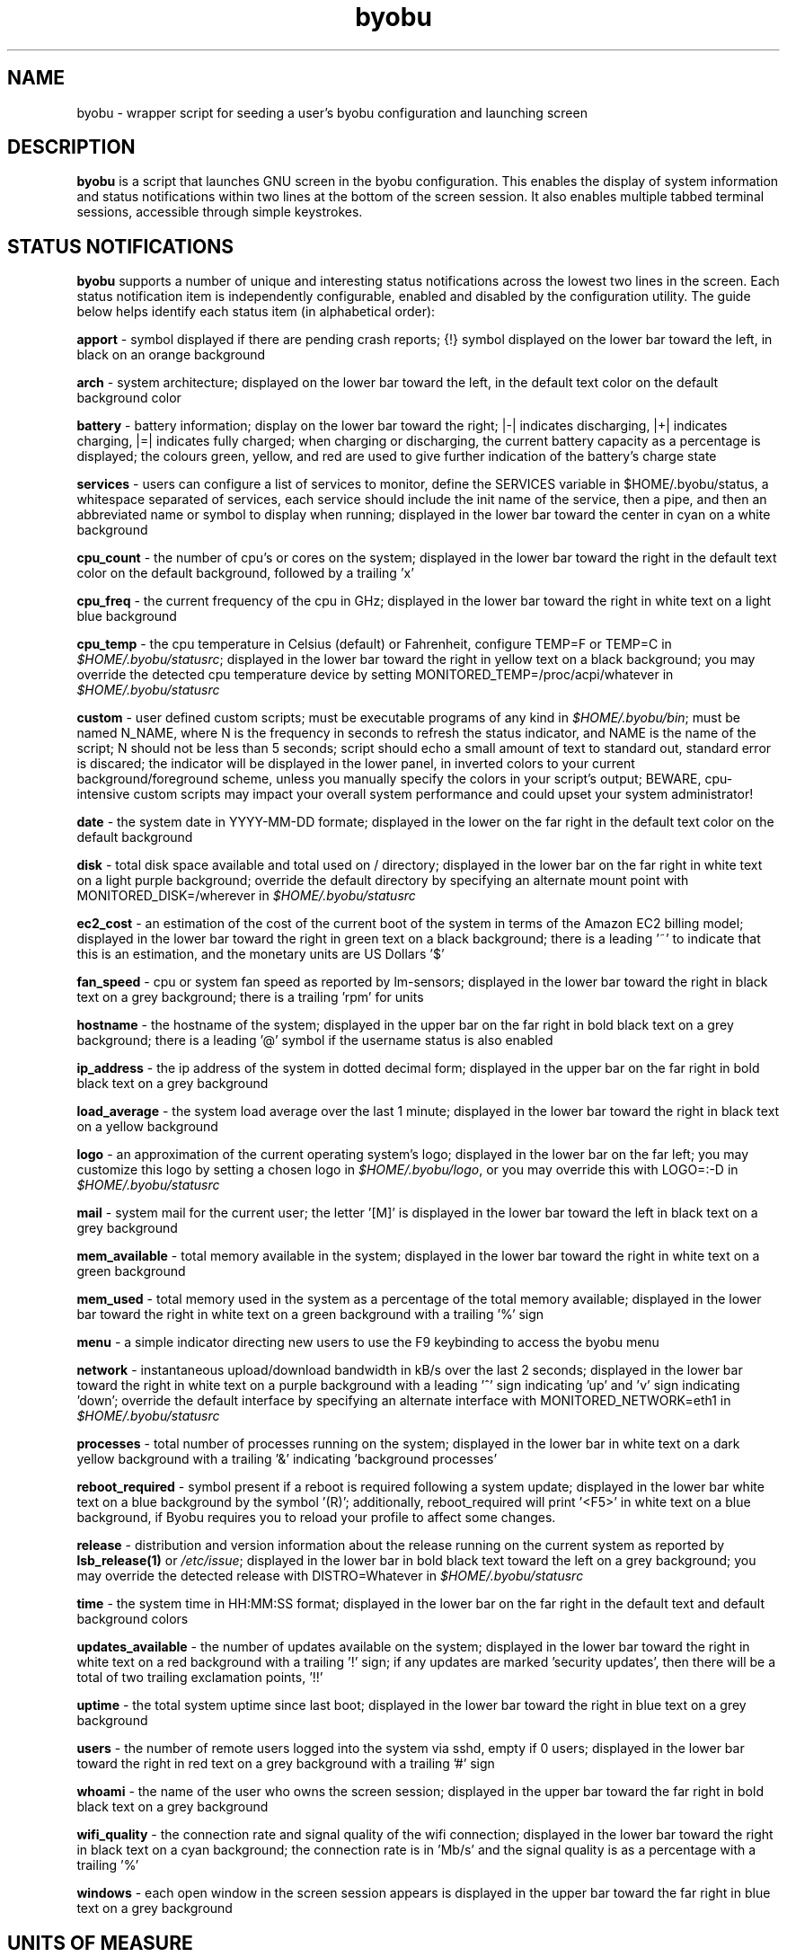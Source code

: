 .TH byobu 1 "19 June 2009" byobu "byobu"
.SH NAME
byobu \- wrapper script for seeding a user's byobu configuration and launching screen

.SH DESCRIPTION
\fBbyobu\fP is a script that launches GNU screen in the byobu configuration.  This enables the display of system information and status notifications within two lines at the bottom of the screen session. It also enables multiple tabbed terminal sessions, accessible through simple keystrokes.

.SH STATUS NOTIFICATIONS

\fBbyobu\fP supports a number of unique and interesting status notifications across the lowest two lines in the screen.  Each status notification item is independently configurable, enabled and disabled by the configuration utility.  The guide below helps identify each status item (in alphabetical order):

\fBapport\fP \- symbol displayed if there are pending crash reports; {!} symbol displayed on the lower bar toward the left, in black on an orange background

\fBarch\fP \- system architecture; displayed on the lower bar toward the left, in the default text color on the default background color

\fBbattery\fP \- battery information; display on the lower bar toward the right; |\-| indicates discharging, |+| indicates charging, |=| indicates fully charged;  when charging or discharging, the current battery capacity as a percentage is displayed;  the colours green, yellow, and red are used to give further indication of the battery's charge state

\fBservices\fP \- users can configure a list of services to monitor, define the SERVICES variable in $HOME/.byobu/status, a whitespace separated of services, each service should include the init name of the service, then a pipe, and then an abbreviated name or symbol to display when running; displayed in the lower bar toward the center in cyan on a white background

\fBcpu_count\fP \- the number of cpu's or cores on the system; displayed in the lower bar toward the right in the default text color on the default background, followed by a trailing 'x'

\fBcpu_freq\fP \- the current frequency of the cpu in GHz; displayed in the lower bar toward the right in white text on a light blue background

\fBcpu_temp\fP \- the cpu temperature in Celsius (default) or Fahrenheit, configure TEMP=F or TEMP=C in \fI$HOME/.byobu/statusrc\fP; displayed in the lower bar toward the right in yellow text on a black background; you may override the detected cpu temperature device by setting MONITORED_TEMP=/proc/acpi/whatever in \fI$HOME/.byobu/statusrc\fP

\fBcustom\fP \- user defined custom scripts; must be executable programs of any kind in \fI$HOME/.byobu/bin\fP; must be named N_NAME, where N is the frequency in seconds to refresh the status indicator, and NAME is the name of the script; N should not be less than 5 seconds; script should echo a small amount of text to standard out, standard error is discared; the indicator will be displayed in the lower panel, in inverted colors to your current background/foreground scheme, unless you manually specify the colors in your script's output; BEWARE, cpu-intensive custom scripts may impact your overall system performance and could upset your system administrator!

\fBdate\fP \- the system date in YYYY-MM-DD formate; displayed in the lower on the far right in the default text color on the default background

\fBdisk\fP \- total disk space available and total used on / directory; displayed in the lower bar on the far right in white text on a light purple background; override the default directory by specifying an alternate mount point with MONITORED_DISK=/wherever in \fI$HOME/.byobu/statusrc\fP

\fBec2_cost\fP \- an estimation of the cost of the current boot of the system in terms of the Amazon EC2 billing model; displayed in the lower bar toward the right in green text on a black background; there is a leading '~' to indicate that this is an estimation, and the monetary units are US Dollars '$'

\fBfan_speed\fP \- cpu or system fan speed as reported by lm-sensors; displayed in the lower bar toward the right in black text on a grey background; there is a trailing 'rpm' for units

\fBhostname\fP \- the hostname of the system; displayed in the upper bar on the far right in bold black text on a grey background; there is a leading '@' symbol if the username status is also enabled

\fBip_address\fP \- the ip address of the system in dotted decimal form; displayed in the upper bar on the far right in bold black text on a grey background

\fBload_average\fP \- the system load average over the last 1 minute; displayed in the lower bar toward the right in black text on a yellow background

\fBlogo\fP \- an approximation of the current operating system's logo; displayed in the lower bar on the far left; you may customize this logo by setting a chosen logo in \fI$HOME/.byobu/logo\fP, or you may override this with LOGO=:-D in \fI$HOME/.byobu/statusrc\fP

\fBmail\fP \- system mail for the current user; the letter '[M]' is displayed in the lower bar toward the left in black text on a grey background

\fBmem_available\fP \- total memory available in the system; displayed in the lower bar toward the right in white text on a green background

\fBmem_used\fP \- total memory used in the system as a percentage of the total memory available; displayed in the lower bar toward the right in white text on a green background with a trailing '%' sign

\fBmenu\fP \- a simple indicator directing new users to use the F9 keybinding to access the byobu menu

\fBnetwork\fP \- instantaneous upload/download bandwidth in kB/s over the last 2 seconds; displayed in the lower bar toward the right in white text on a purple background with a leading '^' sign indicating 'up' and 'v' sign indicating 'down'; override the default interface by specifying an alternate interface with MONITORED_NETWORK=eth1 in \fI$HOME/.byobu/statusrc\fP

\fBprocesses\fP \- total number of processes running on the system; displayed in the lower bar in white text on a dark yellow background with a trailing '&' indicating 'background processes'

\fBreboot_required\fP \- symbol present if a reboot is required following a system update; displayed in the lower bar white text on a blue background by the symbol '(R)'; additionally, reboot_required will print '<F5>' in white text on a blue background, if Byobu requires you to reload your profile to affect some changes.

\fBrelease\fP \- distribution and version information about the release running on the current system as reported by \fBlsb_release(1)\fP or \fI/etc/issue\fP; displayed in the lower bar in bold black text toward the left on a grey background; you may override the detected release with DISTRO=Whatever in \fI$HOME/.byobu/statusrc\fP

\fBtime\fP \- the system time in HH:MM:SS format; displayed in the lower bar on the far right in the default text and default background colors

\fBupdates_available\fP \- the number of updates available on the system; displayed in the lower bar toward the right in white text on a red background with a trailing '!' sign; if any updates are marked 'security updates', then there will be a total of two trailing exclamation points, '!!'

\fBuptime\fP \- the total system uptime since last boot; displayed in the lower bar toward the right in blue text on a grey background

\fBusers\fP \- the number of remote users logged into the system via sshd, empty if 0 users; displayed in the lower bar toward the right in red text on a grey background with a trailing '#' sign

\fBwhoami\fP \- the name of the user who owns the screen session; displayed in the upper bar toward the far right in bold black text on a grey background

\fBwifi_quality\fP \- the connection rate and signal quality of the wifi connection; displayed in the lower bar toward the right in black text on a cyan background; the connection rate is in 'Mb/s' and the signal quality is as a percentage with a trailing '%'

\fBwindows\fP \- each open window in the screen session appears is displayed in the upper bar toward the far right in blue text on a grey background

.SH UNITS OF MEASURE
byobu uses binary for measurements rather than decimal for KB, MB, and GB.  This means multiples of 1024 rather than multiples of 1000, in accordance with JEDEC Standard 100B.01.

.SH KEYBINDINGS

byobu keybindings can be user defined in /usr/share/byobu/keybindings/ (or within .screenrc if byobu-export was used). The common key bindings are:

\fBF2\fP \- Create a new window

\fBF3\fP \- Move to previous window

\fBF4\fP \- Move to next window

\fBF5\fP \- Reload profile

\fBF6\fP \- Detach from this session

\fBF7\fP \- Enter copy/scrollback mode

\fBF8\fP \- Re-title a window

\fBF9\fP \- Configuration Menu

\fBF12\fP \-  Lock this terminal

\fBCtrl-a $\fP \- show detailed status

\fBCtrl-a R\fP \- Reload profile

\fBCtrl-a !\fP \- Toggle key bindings on and off

\fBCtrl-a k\fP \- Kill the current window

.SH "BUGS"

PuTTY users have reported that the F2, F3, and F4 shortcut keys are not working properly.  PuTTY sends the same escape sequences as the linux console for F1-F4 by default.  You can fix this problem in the PuTTY config, Terminal -> Keyboard -> Function keys: Xterm R6.  See: \fIhttp://www.mail-archive.com/screen-users@gnu.org/msg01525.html\fP

Mac OSX terminal users have reported 'flashing text'.  You can fix this in the advanced settings of the terminal application, with 'Declare Terminal As: xterm-color'.

.SH SEE ALSO
.PD 0
.TP
\fBscreen\fP(1), \fBbyobu-config\fP, \fBbyobu-export\fP, \fBbyobu-status\fP, \fBbyobu-status-detail\fB
.TP
\fIhttp://launchpad.net/byobu\fP
.PD

.SH AUTHOR
This manpage and the utility was written by Dustin Kirkland <kirkland@canonical.com> for Ubuntu systems (but may be used by others).  Permission is granted to copy, distribute and/or modify this document under the terms of the GNU General Public License, Version 3 published by the Free Software Foundation.

On Debian systems, the complete text of the GNU General Public License can be found in /usr/share/common-licenses/GPL.
